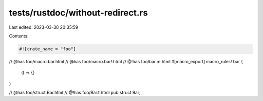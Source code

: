 tests/rustdoc/without-redirect.rs
=================================

Last edited: 2023-03-30 20:35:59

Contents:

.. code-block:: rs

    #![crate_name = "foo"]

// @has foo/macro.bar.html
// @has foo/macro.bar!.html
// @!has foo/bar.m.html
#[macro_export]
macro_rules! bar {
    () => {}
}

// @has foo/struct.Bar.html
// @!has foo/Bar.t.html
pub struct Bar;


